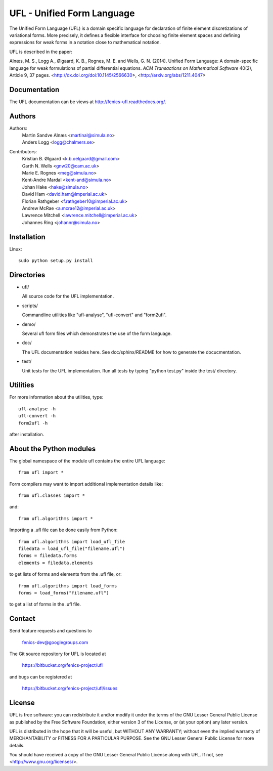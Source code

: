 ===========================
UFL - Unified Form Language
===========================

The Unified Form Language (UFL) is a domain specific language for
declaration of finite element discretizations of variational
forms. More precisely, it defines a flexible interface for choosing
finite element spaces and defining expressions for weak forms in a
notation close to mathematical notation.

UFL is described in the paper:

Alnæs, M. S., Logg A., Ølgaard, K. B., Rognes, M. E. and Wells,
G. N. (2014).  Unified Form Language: A domain-specific language for
weak formulations of partial differential equations.  *ACM
Transactions on Mathematical Software* 40(2), Article 9, 37 pages.
<http://dx.doi.org/doi:10.1145/2566630>,
<http://arxiv.org/abs/1211.4047>


Documentation
=============

The UFL documentation can be views at
http://fenics-ufl.readthedocs.org/.

.. image:: https://readthedocs.org/projects/fenics-ufl/badge/?version=latest
   :target: http://fenics.readthedocs.io/projects/ufl/en/latest/?badge=latest
   :alt: Documentation Status


Authors
=======

Authors:
  | Martin Sandve Alnæs   <martinal@simula.no>
  | Anders Logg           <logg@chalmers.se>

Contributors:
  | Kristian B. Ølgaard   <k.b.oelgaard@gmail.com>
  | Garth N. Wells        <gnw20@cam.ac.uk>
  | Marie E. Rognes       <meg@simula.no>
  | Kent-Andre Mardal     <kent-and@simula.no>
  | Johan Hake            <hake@simula.no>
  | David Ham             <david.ham@imperial.ac.uk>
  | Florian Rathgeber     <f.rathgeber10@imperial.ac.uk>
  | Andrew McRae          <a.mcrae12@imperial.ac.uk>
  | Lawrence Mitchell     <lawrence.mitchell@imperial.ac.uk>
  | Johannes Ring         <johannr@simula.no>



Installation
============

Linux::

  sudo python setup.py install


Directories
===========

- ufl/

  All source code for the UFL implementation.

- scripts/

  Commandline utilities like "ufl-analyse", "ufl-convert" and "form2ufl".

- demo/

  Several ufl form files which demonstrates the use of the form language.

- doc/

  The UFL documentation resides here. See doc/sphinx/README for how to
  generate the docucmentation.

- test/

  Unit tests for the UFL implementation. Run all tests by typing
  "python test.py" inside the test/ directory.


Utilities
=========

For more information about the utilities, type::

  ufl-analyse -h
  ufl-convert -h
  form2ufl -h

after installation.


About the Python modules
========================

The global namespace of the module ufl contains the entire UFL
language::

  from ufl import *

Form compilers may want to import additional implementation details
like::

  from ufl.classes import *

and::

  from ufl.algorithms import *

Importing a .ufl file can be done easily from Python::

  from ufl.algorithms import load_ufl_file
  filedata = load_ufl_file("filename.ufl")
  forms = filedata.forms
  elements = filedata.elements

to get lists of forms and elements from the .ufl file, or::

  from ufl.algorithms import load_forms
  forms = load_forms("filename.ufl")

to get a list of forms in the .ufl file.


Contact
=======

Send feature requests and questions to

  fenics-dev@googlegroups.com

The Git source repository for UFL is located at

  https://bitbucket.org/fenics-project/ufl

and bugs can be registered at

  https://bitbucket.org/fenics-project/ufl/issues


License
=======

UFL is free software: you can redistribute it and/or modify
it under the terms of the GNU Lesser General Public License as published by
the Free Software Foundation, either version 3 of the License, or
(at your option) any later version.

UFL is distributed in the hope that it will be useful,
but WITHOUT ANY WARRANTY; without even the implied warranty of
MERCHANTABILITY or FITNESS FOR A PARTICULAR PURPOSE. See the
GNU Lesser General Public License for more details.

You should have received a copy of the GNU Lesser General Public License
along with UFL. If not, see <http://www.gnu.org/licenses/>.
